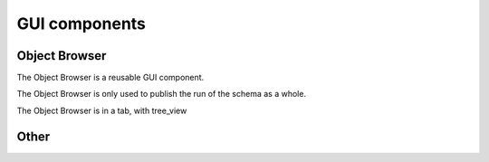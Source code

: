 
GUI components
===================

Object Browser
--------------
The Object Browser is a reusable GUI component.

The Object Browser is only used to publish the run of the schema as a whole.


.. centered:: **Object Browser tab**

The Object Browser is in a tab, with tree_view

Other
----------

